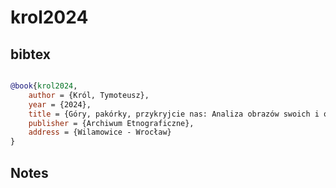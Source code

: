 * krol2024




** bibtex

#+NAME: bibtex
#+BEGIN_SRC bibtex

@book{krol2024,
    author = {Król, Tymoteusz},
    year = {2024},
    title = {Góry, pakórky, przykryjcie nas: Analiza obrazów swoich i obcyck v opowieściach Wilamowian o volksliście i powojennych prześladowaniach},
    publisher = {Archiwum Etnograficzne},
    address = {Wilamowice - Wrocław}
}

#+END_SRC




** Notes


